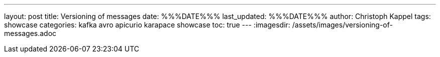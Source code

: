 ---
layout: post
title: Versioning of messages
date: %%%DATE%%%
last_updated: %%%DATE%%%
author: Christoph Kappel
tags: showcase
categories: kafka avro apicurio karapace showcase
toc: true
---
:imagesdir: /assets/images/versioning-of-messages.adoc


